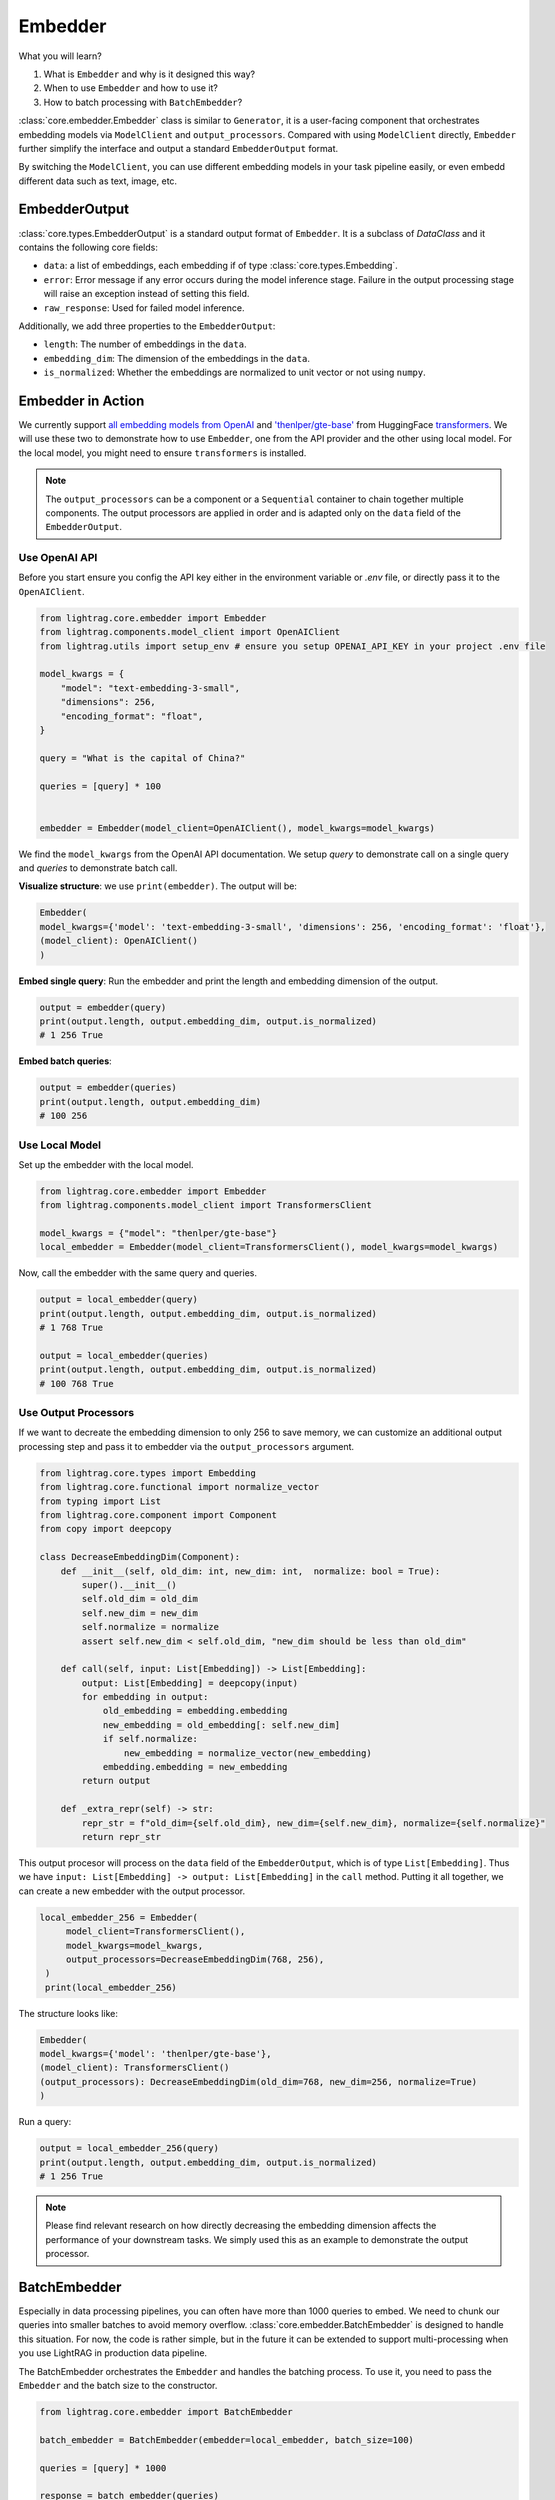 .. _tutorials-embedder:

Embedder
============
.. .. admonition:: Author
..    :class: highlight

..    `Li Yin <https://github.com/liyin2015>`_

What you will learn?

1. What is ``Embedder`` and why is it designed this way?
2. When to use ``Embedder`` and how to use it?
3. How to batch processing with ``BatchEmbedder``?

:class:`core.embedder.Embedder` class is similar to ``Generator``, it is a user-facing component that orchestrates embedding models via ``ModelClient`` and ``output_processors``.
Compared with using ``ModelClient`` directly, ``Embedder`` further simplify the interface and output a standard ``EmbedderOutput`` format.

By switching the ``ModelClient``, you can use different embedding models in your task pipeline easily, or even embedd different data such as text, image, etc.

EmbedderOutput
--------------

:class:`core.types.EmbedderOutput` is a standard output format of ``Embedder``. It is a subclass of `DataClass` and it contains the following core fields:

- ``data``: a list of embeddings, each embedding if of type :class:`core.types.Embedding`.
- ``error``: Error message if any error occurs during the model inference stage. Failure in the output processing stage will raise an exception instead of setting this field.
- ``raw_response``: Used for failed model inference.

Additionally, we add three properties to the ``EmbedderOutput``:

- ``length``: The number of embeddings in the ``data``.
- ``embedding_dim``: The dimension of the embeddings in the ``data``.
- ``is_normalized``: Whether the embeddings are normalized to unit vector or not using ``numpy``.


Embedder in Action
-------------------
We currently support `all embedding models from OpenAI <https://platform.openai.com/docs/guides/embeddings>`_ and `'thenlper/gte-base' <https://huggingface.co/thenlper/gte-base>`_ from HuggingFace `transformers <https://huggingface.co/docs/transformers/en/index>`_.
We will use these two to demonstrate how to use ``Embedder``, one from the API provider and the other using local model. For the local model, you might need to ensure ``transformers`` is installed.

.. note ::
    The ``output_processors`` can be a component or a ``Sequential`` container to chain together multiple components. The output processors are applied in order and is adapted only on the ``data`` field of the ``EmbedderOutput``.

Use OpenAI API
^^^^^^^^^^^^^^^
Before you start ensure you config the API key either in the environment variable or `.env` file, or directly pass it to the ``OpenAIClient``.

.. code-block:: python

    from lightrag.core.embedder import Embedder
    from lightrag.components.model_client import OpenAIClient
    from lightrag.utils import setup_env # ensure you setup OPENAI_API_KEY in your project .env file

    model_kwargs = {
        "model": "text-embedding-3-small",
        "dimensions": 256,
        "encoding_format": "float",
    }

    query = "What is the capital of China?"

    queries = [query] * 100


    embedder = Embedder(model_client=OpenAIClient(), model_kwargs=model_kwargs)

We find the ``model_kwargs`` from the OpenAI API documentation. We setup `query` to demonstrate call on a single query and `queries` to demonstrate batch call.

**Visualize structure**: we use ``print(embedder)``. The output will be:

.. code-block::

    Embedder(
    model_kwargs={'model': 'text-embedding-3-small', 'dimensions': 256, 'encoding_format': 'float'},
    (model_client): OpenAIClient()
    )

**Embed single query**:
Run the embedder and print the length and embedding dimension of the output.

.. code-block:: python

    output = embedder(query)
    print(output.length, output.embedding_dim, output.is_normalized)
    # 1 256 True


**Embed batch queries**:

.. code-block:: python

    output = embedder(queries)
    print(output.length, output.embedding_dim)
    # 100 256

Use Local Model
^^^^^^^^^^^^^^^
Set up the embedder with the local model.

.. code-block:: python

    from lightrag.core.embedder import Embedder
    from lightrag.components.model_client import TransformersClient

    model_kwargs = {"model": "thenlper/gte-base"}
    local_embedder = Embedder(model_client=TransformersClient(), model_kwargs=model_kwargs)

Now, call the embedder with the same query and queries.

.. code-block:: python

    output = local_embedder(query)
    print(output.length, output.embedding_dim, output.is_normalized)
    # 1 768 True

    output = local_embedder(queries)
    print(output.length, output.embedding_dim, output.is_normalized)
    # 100 768 True

Use Output Processors
^^^^^^^^^^^^^^^^^^^^^^^
If we want to decreate the embedding dimension to only 256 to save memory, we can customize an additional output processing step and pass it to embedder via the ``output_processors`` argument.

.. code-block:: python

    from lightrag.core.types import Embedding
    from lightrag.core.functional import normalize_vector
    from typing import List
    from lightrag.core.component import Component
    from copy import deepcopy

    class DecreaseEmbeddingDim(Component):
        def __init__(self, old_dim: int, new_dim: int,  normalize: bool = True):
            super().__init__()
            self.old_dim = old_dim
            self.new_dim = new_dim
            self.normalize = normalize
            assert self.new_dim < self.old_dim, "new_dim should be less than old_dim"

        def call(self, input: List[Embedding]) -> List[Embedding]:
            output: List[Embedding] = deepcopy(input)
            for embedding in output:
                old_embedding = embedding.embedding
                new_embedding = old_embedding[: self.new_dim]
                if self.normalize:
                    new_embedding = normalize_vector(new_embedding)
                embedding.embedding = new_embedding
            return output

        def _extra_repr(self) -> str:
            repr_str = f"old_dim={self.old_dim}, new_dim={self.new_dim}, normalize={self.normalize}"
            return repr_str

This output procesor will process on the ``data`` field of the ``EmbedderOutput``, which is of type ``List[Embedding]``. Thus we have ``input: List[Embedding] -> output: List[Embedding]`` in the ``call`` method.
Putting it all together, we can create a new embedder with the output processor.

.. code-block:: python

   local_embedder_256 = Embedder(
        model_client=TransformersClient(),
        model_kwargs=model_kwargs,
        output_processors=DecreaseEmbeddingDim(768, 256),
    )
    print(local_embedder_256)

The structure looks like:

.. code-block::

    Embedder(
    model_kwargs={'model': 'thenlper/gte-base'},
    (model_client): TransformersClient()
    (output_processors): DecreaseEmbeddingDim(old_dim=768, new_dim=256, normalize=True)
    )

Run a query:

.. code-block:: python

    output = local_embedder_256(query)
    print(output.length, output.embedding_dim, output.is_normalized)
    # 1 256 True

.. note::
    Please find relevant research on how directly decreasing the embedding dimension affects the performance of your downstream tasks. We simply used this as an example to demonstrate the output processor.

BatchEmbedder
--------------
Especially in data processing pipelines, you can often have more than 1000 queries to embed. We need to chunk our queries into smaller batches to avoid memory overflow.
:class:`core.embedder.BatchEmbedder` is designed to handle this situation. For now, the code is rather simple, but in the future it can be extended to support multi-processing when you use LightRAG in production data pipeline.

The BatchEmbedder orchestrates the ``Embedder`` and handles the batching process. To use it, you need to pass the ``Embedder`` and the batch size to the constructor.

.. code-block:: python

    from lightrag.core.embedder import BatchEmbedder

    batch_embedder = BatchEmbedder(embedder=local_embedder, batch_size=100)

    queries = [query] * 1000

    response = batch_embedder(queries)
    # 100%|██████████| 11/11 [00:04<00:00,  2.59it/s]


.. note::
    To integrate your own embedding model or from API providers, you need to implement your own subclass of ``ModelClient``.

.. admonition:: References
   :class: highlight

   - transformers: https://huggingface.co/docs/transformers/en/index
   - thenlper/gte-base model: https://huggingface.co/thenlper/gte-base


.. admonition:: API reference
   :class: highlight

   - :class:`core.embedder.Embedder`
   - :class:`core.embedder.BatchEmbedder`
   - :class:`core.types.EmbedderOutput`
   - :class:`core.types.Embedding`
   - :class:`components.model_client.openai_client.OpenAIClient`
   - :class:`components.model_client.transformers_client.TransformersClient`
   - :class:`core.functional.normalize_vector`
